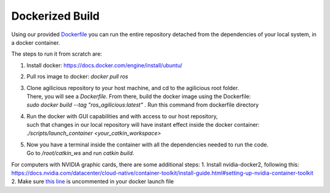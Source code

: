 ################
Dockerized Build
################

Using our provided `Dockerfile <https://github.com/uzh-rpg/agilicious/blob/main/Dockerfile>`__
you can run the entire repository detached from the dependencies of your local system, in a docker container.

The steps to run it from scratch are:

#. | Install docker: https://docs.docker.com/engine/install/ubuntu/
#. | Pull ros image to docker: `docker pull ros`
#. | Clone agilicious repository to your host machine, and cd to the agilicious root folder.
   | There, you will see a `Dockerfile`. From there, build the docker image using the Dockerfile:
   | `sudo docker build --tag "ros_agilicious:latest" .` Run this command from dockerfile directory
#. | Run the docker with GUI capabilities and with access to our host repository,
   | such that changes in our local repository will have instant effect inside the docker container:
   | `./scripts/launch_container <your_catkin_workspace>`
#. | Now you have a terminal inside the container with all the dependencies needed to run the code.
   | Go to `/root/catkin_ws` and run `catkin build`.

For computers with NVIDIA graphic cards, there are some additional steps:
1. Install nvidia-docker2, following this: https://docs.nvidia.com/datacenter/cloud-native/container-toolkit/install-guide.html#setting-up-nvidia-container-toolkit
2. Make sure `this line <https://github.com/uzh-rpg/agilicious/blob/main/launch_container.sh#L10>`__ is uncommented in your docker launch file


